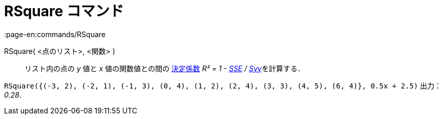 = RSquare コマンド
:page-en:commands/RSquare
ifdef::env-github[:imagesdir: /ja/modules/ROOT/assets/images]

RSquare( <点のリスト>, <関数> )::
  リスト内の点の _y_ 値と _x_ 値の関数値との間の
  https://en.wikipedia.org/wiki/ja:%E6%B1%BA%E5%AE%9A%E4%BF%82%E6%95%B0[決定係数] __R² = 1 -
  xref:/commands/SumSquaredErrors.adoc[SSE] / xref:/commands/Syy.adoc[Syy]__を計算する．

[EXAMPLE]
====

`++RSquare({(-3, 2), (-2, 1), (-1, 3), (0, 4), (1, 2), (2, 4), (3, 3), (4, 5), (6, 4)}, 0.5x + 2.5)++` 出力： _0.28_.

====
